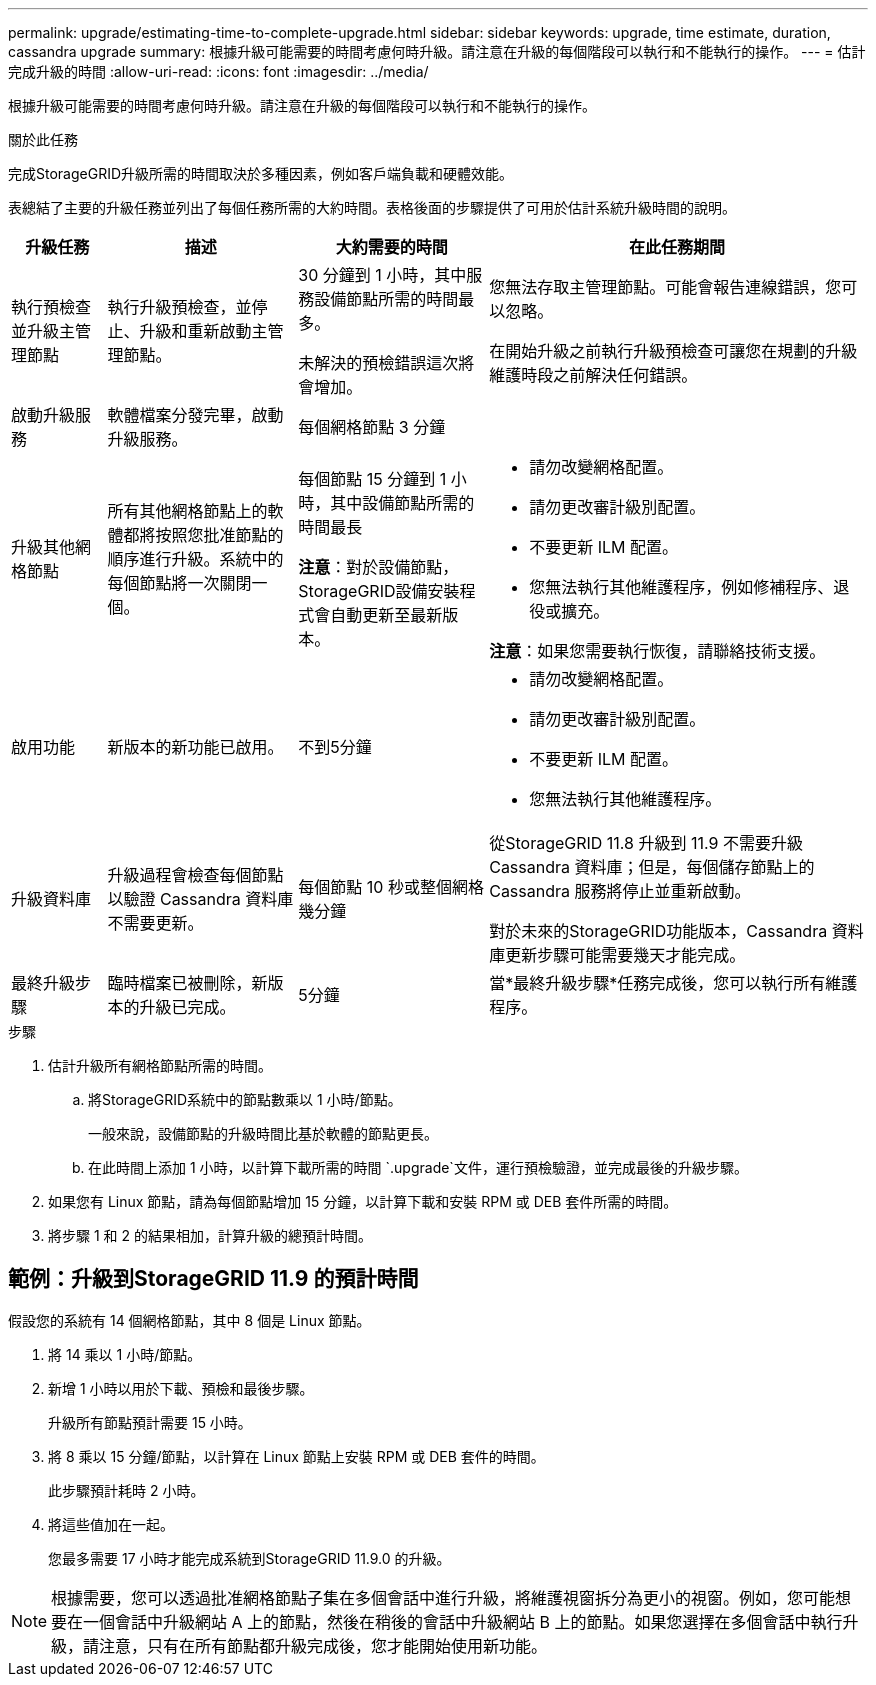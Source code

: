 ---
permalink: upgrade/estimating-time-to-complete-upgrade.html 
sidebar: sidebar 
keywords: upgrade, time estimate, duration, cassandra upgrade 
summary: 根據升級可能需要的時間考慮何時升級。請注意在升級的每個階段可以執行和不能執行的操作。 
---
= 估計完成升級的時間
:allow-uri-read: 
:icons: font
:imagesdir: ../media/


[role="lead"]
根據升級可能需要的時間考慮何時升級。請注意在升級的每個階段可以執行和不能執行的操作。

.關於此任務
完成StorageGRID升級所需的時間取決於多種因素，例如客戶端負載和硬體效能。

表總結了主要的升級任務並列出了每個任務所需的大約時間。表格後面的步驟提供了可用於估計系統升級時間的說明。

[cols="1a,2a,2a,4a"]
|===
| 升級任務 | 描述 | 大約需要的時間 | 在此任務期間 


 a| 
執行預檢查並升級主管理節點
 a| 
執行升級預檢查，並停止、升級和重新啟動主管理節點。
 a| 
30 分鐘到 1 小時，其中服務設備節點所需的時間最多。

未解決的預檢錯誤這次將會增加。
 a| 
您無法存取主管理節點。可能會報告連線錯誤，您可以忽略。

在開始升級之前執行升級預檢查可讓您在規劃的升級維護時段之前解決任何錯誤。



 a| 
啟動升級服務
 a| 
軟體檔案分發完畢，啟動升級服務。
 a| 
每個網格節點 3 分鐘
 a| 



 a| 
升級其他網格節點
 a| 
所有其他網格節點上的軟體都將按照您批准節點的順序進行升級。系統中的每個節點將一次關閉一個。
 a| 
每個節點 15 分鐘到 1 小時，其中設備節點所需的時間最長

*注意*：對於設備節點， StorageGRID設備安裝程式會自動更新至最新版本。
 a| 
* 請勿改變網格配置。
* 請勿更改審計級別配置。
* 不要更新 ILM 配置。
* 您無法執行其他維護程序，例如修補程序、退役或擴充。


*注意*：如果您需要執行恢復，請聯絡技術支援。



 a| 
啟用功能
 a| 
新版本的新功能已啟用。
 a| 
不到5分鐘
 a| 
* 請勿改變網格配置。
* 請勿更改審計級別配置。
* 不要更新 ILM 配置。
* 您無法執行其他維護程序。




 a| 
升級資料庫
 a| 
升級過程會檢查每個節點以驗證 Cassandra 資料庫不需要更新。
 a| 
每個節點 10 秒或整個網格幾分鐘
 a| 
從StorageGRID 11.8 升級到 11.9 不需要升級 Cassandra 資料庫；但是，每個儲存節點上的 Cassandra 服務將停止並重新啟動。

對於未來的StorageGRID功能版本，Cassandra 資料庫更新步驟可能需要幾天才能完成。



 a| 
最終升級步驟
 a| 
臨時檔案已被刪除，新版本的升級已完成。
 a| 
5分鐘
 a| 
當*最終升級步驟*任務完成後，您可以執行所有維護程序。

|===
.步驟
. 估計升級所有網格節點所需的時間。
+
.. 將StorageGRID系統中的節點數乘以 1 小時/節點。
+
一般來說，設備節點的升級時間比基於軟體的節點更長。

.. 在此時間上添加 1 小時，以計算下載所需的時間 `.upgrade`文件，運行預檢驗證，並完成最後的升級步驟。


. 如果您有 Linux 節點，請為每個節點增加 15 分鐘，以計算下載和安裝 RPM 或 DEB 套件所需的時間。
. 將步驟 1 和 2 的結果相加，計算升級的總預計時間。




== 範例：升級到StorageGRID 11.9 的預計時間

假設您的系統有 14 個網格節點，其中 8 個是 Linux 節點。

. 將 14 乘以 1 小時/節點。
. 新增 1 小時以用於下載、預檢和最後步驟。
+
升級所有節點預計需要 15 小時。

. 將 8 乘以 15 分鐘/節點，以計算在 Linux 節點上安裝 RPM 或 DEB 套件的時間。
+
此步驟預計耗時 2 小時。

. 將這些值加在一起。
+
您最多需要 17 小時才能完成系統到StorageGRID 11.9.0 的升級。




NOTE: 根據需要，您可以透過批准網格節點子集在多個會話中進行升級，將維護視窗拆分為更小的視窗。例如，您可能想要在一個會話中升級網站 A 上的節點，然後在稍後的會話中升級網站 B 上的節點。如果您選擇在多個會話中執行升級，請注意，只有在所有節點都升級完成後，您才能開始使用新功能。
